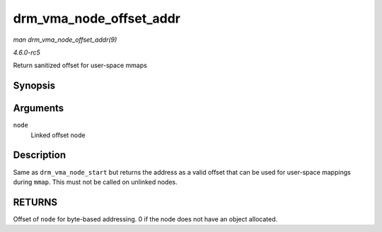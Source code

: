 .. -*- coding: utf-8; mode: rst -*-

.. _API-drm-vma-node-offset-addr:

========================
drm_vma_node_offset_addr
========================

*man drm_vma_node_offset_addr(9)*

*4.6.0-rc5*

Return sanitized offset for user-space mmaps


Synopsis
========

.. c:function:: __u64 drm_vma_node_offset_addr( struct drm_vma_offset_node * node )

Arguments
=========

``node``
    Linked offset node


Description
===========

Same as ``drm_vma_node_start`` but returns the address as a valid offset
that can be used for user-space mappings during ``mmap``. This must not
be called on unlinked nodes.


RETURNS
=======

Offset of ``node`` for byte-based addressing. 0 if the node does not
have an object allocated.


.. ------------------------------------------------------------------------------
.. This file was automatically converted from DocBook-XML with the dbxml
.. library (https://github.com/return42/sphkerneldoc). The origin XML comes
.. from the linux kernel, refer to:
..
.. * https://github.com/torvalds/linux/tree/master/Documentation/DocBook
.. ------------------------------------------------------------------------------
